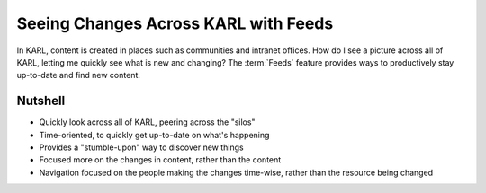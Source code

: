 =====================================
Seeing Changes Across KARL with Feeds
=====================================

In KARL, content is created in places such as communities and intranet
offices. How do I see a picture across all of KARL, letting me quickly
see what is new and changing?  The :term:`Feeds` feature provides ways
to productively stay up-to-date and find new content.

Nutshell
========

- Quickly look across all of KARL, peering across the "silos"

- Time-oriented, to quickly get up-to-date on what's happening

- Provides a "stumble-upon" way to discover new things

- Focused more on the changes in content, rather than the content

- Navigation focused on the people making the changes time-wise,
  rather than the resource being changed
